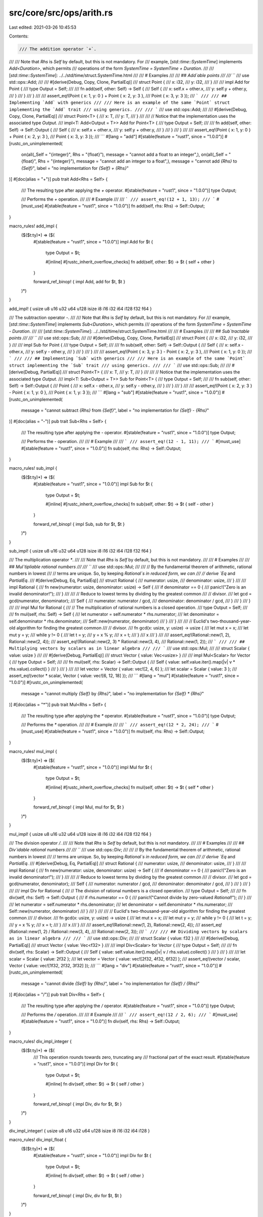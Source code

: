 src/core/src/ops/arith.rs
=========================

Last edited: 2021-03-26 10:45:53

Contents:

.. code-block:: rs

    /// The addition operator `+`.
///
/// Note that `Rhs` is `Self` by default, but this is not mandatory. For
/// example, [`std::time::SystemTime`] implements `Add<Duration>`, which permits
/// operations of the form `SystemTime = SystemTime + Duration`.
///
/// [`std::time::SystemTime`]: ../../std/time/struct.SystemTime.html
///
/// # Examples
///
/// ## `Add`able points
///
/// ```
/// use std::ops::Add;
///
/// #[derive(Debug, Copy, Clone, PartialEq)]
/// struct Point {
///     x: i32,
///     y: i32,
/// }
///
/// impl Add for Point {
///     type Output = Self;
///
///     fn add(self, other: Self) -> Self {
///         Self {
///             x: self.x + other.x,
///             y: self.y + other.y,
///         }
///     }
/// }
///
/// assert_eq!(Point { x: 1, y: 0 } + Point { x: 2, y: 3 },
///            Point { x: 3, y: 3 });
/// ```
///
/// ## Implementing `Add` with generics
///
/// Here is an example of the same `Point` struct implementing the `Add` trait
/// using generics.
///
/// ```
/// use std::ops::Add;
///
/// #[derive(Debug, Copy, Clone, PartialEq)]
/// struct Point<T> {
///     x: T,
///     y: T,
/// }
///
/// // Notice that the implementation uses the associated type `Output`.
/// impl<T: Add<Output = T>> Add for Point<T> {
///     type Output = Self;
///
///     fn add(self, other: Self) -> Self::Output {
///         Self {
///             x: self.x + other.x,
///             y: self.y + other.y,
///         }
///     }
/// }
///
/// assert_eq!(Point { x: 1, y: 0 } + Point { x: 2, y: 3 },
///            Point { x: 3, y: 3 });
/// ```
#[lang = "add"]
#[stable(feature = "rust1", since = "1.0.0")]
#[rustc_on_unimplemented(
    on(all(_Self = "{integer}", Rhs = "{float}"), message = "cannot add a float to an integer",),
    on(all(_Self = "{float}", Rhs = "{integer}"), message = "cannot add an integer to a float",),
    message = "cannot add `{Rhs}` to `{Self}`",
    label = "no implementation for `{Self} + {Rhs}`"
)]
#[doc(alias = "+")]
pub trait Add<Rhs = Self> {
    /// The resulting type after applying the `+` operator.
    #[stable(feature = "rust1", since = "1.0.0")]
    type Output;

    /// Performs the `+` operation.
    ///
    /// # Example
    ///
    /// ```
    /// assert_eq!(12 + 1, 13);
    /// ```
    #[must_use]
    #[stable(feature = "rust1", since = "1.0.0")]
    fn add(self, rhs: Rhs) -> Self::Output;
}

macro_rules! add_impl {
    ($($t:ty)*) => ($(
        #[stable(feature = "rust1", since = "1.0.0")]
        impl Add for $t {
            type Output = $t;

            #[inline]
            #[rustc_inherit_overflow_checks]
            fn add(self, other: $t) -> $t { self + other }
        }

        forward_ref_binop! { impl Add, add for $t, $t }
    )*)
}

add_impl! { usize u8 u16 u32 u64 u128 isize i8 i16 i32 i64 i128 f32 f64 }

/// The subtraction operator `-`.
///
/// Note that `Rhs` is `Self` by default, but this is not mandatory. For
/// example, [`std::time::SystemTime`] implements `Sub<Duration>`, which permits
/// operations of the form `SystemTime = SystemTime - Duration`.
///
/// [`std::time::SystemTime`]: ../../std/time/struct.SystemTime.html
///
/// # Examples
///
/// ## `Sub`tractable points
///
/// ```
/// use std::ops::Sub;
///
/// #[derive(Debug, Copy, Clone, PartialEq)]
/// struct Point {
///     x: i32,
///     y: i32,
/// }
///
/// impl Sub for Point {
///     type Output = Self;
///
///     fn sub(self, other: Self) -> Self::Output {
///         Self {
///             x: self.x - other.x,
///             y: self.y - other.y,
///         }
///     }
/// }
///
/// assert_eq!(Point { x: 3, y: 3 } - Point { x: 2, y: 3 },
///            Point { x: 1, y: 0 });
/// ```
///
/// ## Implementing `Sub` with generics
///
/// Here is an example of the same `Point` struct implementing the `Sub` trait
/// using generics.
///
/// ```
/// use std::ops::Sub;
///
/// #[derive(Debug, PartialEq)]
/// struct Point<T> {
///     x: T,
///     y: T,
/// }
///
/// // Notice that the implementation uses the associated type `Output`.
/// impl<T: Sub<Output = T>> Sub for Point<T> {
///     type Output = Self;
///
///     fn sub(self, other: Self) -> Self::Output {
///         Point {
///             x: self.x - other.x,
///             y: self.y - other.y,
///         }
///     }
/// }
///
/// assert_eq!(Point { x: 2, y: 3 } - Point { x: 1, y: 0 },
///            Point { x: 1, y: 3 });
/// ```
#[lang = "sub"]
#[stable(feature = "rust1", since = "1.0.0")]
#[rustc_on_unimplemented(
    message = "cannot subtract `{Rhs}` from `{Self}`",
    label = "no implementation for `{Self} - {Rhs}`"
)]
#[doc(alias = "-")]
pub trait Sub<Rhs = Self> {
    /// The resulting type after applying the `-` operator.
    #[stable(feature = "rust1", since = "1.0.0")]
    type Output;

    /// Performs the `-` operation.
    ///
    /// # Example
    ///
    /// ```
    /// assert_eq!(12 - 1, 11);
    /// ```
    #[must_use]
    #[stable(feature = "rust1", since = "1.0.0")]
    fn sub(self, rhs: Rhs) -> Self::Output;
}

macro_rules! sub_impl {
    ($($t:ty)*) => ($(
        #[stable(feature = "rust1", since = "1.0.0")]
        impl Sub for $t {
            type Output = $t;

            #[inline]
            #[rustc_inherit_overflow_checks]
            fn sub(self, other: $t) -> $t { self - other }
        }

        forward_ref_binop! { impl Sub, sub for $t, $t }
    )*)
}

sub_impl! { usize u8 u16 u32 u64 u128 isize i8 i16 i32 i64 i128 f32 f64 }

/// The multiplication operator `*`.
///
/// Note that `Rhs` is `Self` by default, but this is not mandatory.
///
/// # Examples
///
/// ## `Mul`tipliable rational numbers
///
/// ```
/// use std::ops::Mul;
///
/// // By the fundamental theorem of arithmetic, rational numbers in lowest
/// // terms are unique. So, by keeping `Rational`s in reduced form, we can
/// // derive `Eq` and `PartialEq`.
/// #[derive(Debug, Eq, PartialEq)]
/// struct Rational {
///     numerator: usize,
///     denominator: usize,
/// }
///
/// impl Rational {
///     fn new(numerator: usize, denominator: usize) -> Self {
///         if denominator == 0 {
///             panic!("Zero is an invalid denominator!");
///         }
///
///         // Reduce to lowest terms by dividing by the greatest common
///         // divisor.
///         let gcd = gcd(numerator, denominator);
///         Self {
///             numerator: numerator / gcd,
///             denominator: denominator / gcd,
///         }
///     }
/// }
///
/// impl Mul for Rational {
///     // The multiplication of rational numbers is a closed operation.
///     type Output = Self;
///
///     fn mul(self, rhs: Self) -> Self {
///         let numerator = self.numerator * rhs.numerator;
///         let denominator = self.denominator * rhs.denominator;
///         Self::new(numerator, denominator)
///     }
/// }
///
/// // Euclid's two-thousand-year-old algorithm for finding the greatest common
/// // divisor.
/// fn gcd(x: usize, y: usize) -> usize {
///     let mut x = x;
///     let mut y = y;
///     while y != 0 {
///         let t = y;
///         y = x % y;
///         x = t;
///     }
///     x
/// }
///
/// assert_eq!(Rational::new(1, 2), Rational::new(2, 4));
/// assert_eq!(Rational::new(2, 3) * Rational::new(3, 4),
///            Rational::new(1, 2));
/// ```
///
/// ## Multiplying vectors by scalars as in linear algebra
///
/// ```
/// use std::ops::Mul;
///
/// struct Scalar { value: usize }
///
/// #[derive(Debug, PartialEq)]
/// struct Vector { value: Vec<usize> }
///
/// impl Mul<Scalar> for Vector {
///     type Output = Self;
///
///     fn mul(self, rhs: Scalar) -> Self::Output {
///         Self { value: self.value.iter().map(|v| v * rhs.value).collect() }
///     }
/// }
///
/// let vector = Vector { value: vec![2, 4, 6] };
/// let scalar = Scalar { value: 3 };
/// assert_eq!(vector * scalar, Vector { value: vec![6, 12, 18] });
/// ```
#[lang = "mul"]
#[stable(feature = "rust1", since = "1.0.0")]
#[rustc_on_unimplemented(
    message = "cannot multiply `{Self}` by `{Rhs}`",
    label = "no implementation for `{Self} * {Rhs}`"
)]
#[doc(alias = "*")]
pub trait Mul<Rhs = Self> {
    /// The resulting type after applying the `*` operator.
    #[stable(feature = "rust1", since = "1.0.0")]
    type Output;

    /// Performs the `*` operation.
    ///
    /// # Example
    ///
    /// ```
    /// assert_eq!(12 * 2, 24);
    /// ```
    #[must_use]
    #[stable(feature = "rust1", since = "1.0.0")]
    fn mul(self, rhs: Rhs) -> Self::Output;
}

macro_rules! mul_impl {
    ($($t:ty)*) => ($(
        #[stable(feature = "rust1", since = "1.0.0")]
        impl Mul for $t {
            type Output = $t;

            #[inline]
            #[rustc_inherit_overflow_checks]
            fn mul(self, other: $t) -> $t { self * other }
        }

        forward_ref_binop! { impl Mul, mul for $t, $t }
    )*)
}

mul_impl! { usize u8 u16 u32 u64 u128 isize i8 i16 i32 i64 i128 f32 f64 }

/// The division operator `/`.
///
/// Note that `Rhs` is `Self` by default, but this is not mandatory.
///
/// # Examples
///
/// ## `Div`idable rational numbers
///
/// ```
/// use std::ops::Div;
///
/// // By the fundamental theorem of arithmetic, rational numbers in lowest
/// // terms are unique. So, by keeping `Rational`s in reduced form, we can
/// // derive `Eq` and `PartialEq`.
/// #[derive(Debug, Eq, PartialEq)]
/// struct Rational {
///     numerator: usize,
///     denominator: usize,
/// }
///
/// impl Rational {
///     fn new(numerator: usize, denominator: usize) -> Self {
///         if denominator == 0 {
///             panic!("Zero is an invalid denominator!");
///         }
///
///         // Reduce to lowest terms by dividing by the greatest common
///         // divisor.
///         let gcd = gcd(numerator, denominator);
///         Self {
///             numerator: numerator / gcd,
///             denominator: denominator / gcd,
///         }
///     }
/// }
///
/// impl Div for Rational {
///     // The division of rational numbers is a closed operation.
///     type Output = Self;
///
///     fn div(self, rhs: Self) -> Self::Output {
///         if rhs.numerator == 0 {
///             panic!("Cannot divide by zero-valued `Rational`!");
///         }
///
///         let numerator = self.numerator * rhs.denominator;
///         let denominator = self.denominator * rhs.numerator;
///         Self::new(numerator, denominator)
///     }
/// }
///
/// // Euclid's two-thousand-year-old algorithm for finding the greatest common
/// // divisor.
/// fn gcd(x: usize, y: usize) -> usize {
///     let mut x = x;
///     let mut y = y;
///     while y != 0 {
///         let t = y;
///         y = x % y;
///         x = t;
///     }
///     x
/// }
///
/// assert_eq!(Rational::new(1, 2), Rational::new(2, 4));
/// assert_eq!(Rational::new(1, 2) / Rational::new(3, 4),
///            Rational::new(2, 3));
/// ```
///
/// ## Dividing vectors by scalars as in linear algebra
///
/// ```
/// use std::ops::Div;
///
/// struct Scalar { value: f32 }
///
/// #[derive(Debug, PartialEq)]
/// struct Vector { value: Vec<f32> }
///
/// impl Div<Scalar> for Vector {
///     type Output = Self;
///
///     fn div(self, rhs: Scalar) -> Self::Output {
///         Self { value: self.value.iter().map(|v| v / rhs.value).collect() }
///     }
/// }
///
/// let scalar = Scalar { value: 2f32 };
/// let vector = Vector { value: vec![2f32, 4f32, 6f32] };
/// assert_eq!(vector / scalar, Vector { value: vec![1f32, 2f32, 3f32] });
/// ```
#[lang = "div"]
#[stable(feature = "rust1", since = "1.0.0")]
#[rustc_on_unimplemented(
    message = "cannot divide `{Self}` by `{Rhs}`",
    label = "no implementation for `{Self} / {Rhs}`"
)]
#[doc(alias = "/")]
pub trait Div<Rhs = Self> {
    /// The resulting type after applying the `/` operator.
    #[stable(feature = "rust1", since = "1.0.0")]
    type Output;

    /// Performs the `/` operation.
    ///
    /// # Example
    ///
    /// ```
    /// assert_eq!(12 / 2, 6);
    /// ```
    #[must_use]
    #[stable(feature = "rust1", since = "1.0.0")]
    fn div(self, rhs: Rhs) -> Self::Output;
}

macro_rules! div_impl_integer {
    ($($t:ty)*) => ($(
        /// This operation rounds towards zero, truncating any
        /// fractional part of the exact result.
        #[stable(feature = "rust1", since = "1.0.0")]
        impl Div for $t {
            type Output = $t;

            #[inline]
            fn div(self, other: $t) -> $t { self / other }
        }

        forward_ref_binop! { impl Div, div for $t, $t }
    )*)
}

div_impl_integer! { usize u8 u16 u32 u64 u128 isize i8 i16 i32 i64 i128 }

macro_rules! div_impl_float {
    ($($t:ty)*) => ($(
        #[stable(feature = "rust1", since = "1.0.0")]
        impl Div for $t {
            type Output = $t;

            #[inline]
            fn div(self, other: $t) -> $t { self / other }
        }

        forward_ref_binop! { impl Div, div for $t, $t }
    )*)
}

div_impl_float! { f32 f64 }

/// The remainder operator `%`.
///
/// Note that `Rhs` is `Self` by default, but this is not mandatory.
///
/// # Examples
///
/// This example implements `Rem` on a `SplitSlice` object. After `Rem` is
/// implemented, one can use the `%` operator to find out what the remaining
/// elements of the slice would be after splitting it into equal slices of a
/// given length.
///
/// ```
/// use std::ops::Rem;
///
/// #[derive(PartialEq, Debug)]
/// struct SplitSlice<'a, T: 'a> {
///     slice: &'a [T],
/// }
///
/// impl<'a, T> Rem<usize> for SplitSlice<'a, T> {
///     type Output = Self;
///
///     fn rem(self, modulus: usize) -> Self::Output {
///         let len = self.slice.len();
///         let rem = len % modulus;
///         let start = len - rem;
///         Self {slice: &self.slice[start..]}
///     }
/// }
///
/// // If we were to divide &[0, 1, 2, 3, 4, 5, 6, 7] into slices of size 3,
/// // the remainder would be &[6, 7].
/// assert_eq!(SplitSlice { slice: &[0, 1, 2, 3, 4, 5, 6, 7] } % 3,
///            SplitSlice { slice: &[6, 7] });
/// ```
#[lang = "rem"]
#[stable(feature = "rust1", since = "1.0.0")]
#[rustc_on_unimplemented(
    message = "cannot mod `{Self}` by `{Rhs}`",
    label = "no implementation for `{Self} % {Rhs}`"
)]
#[doc(alias = "%")]
pub trait Rem<Rhs = Self> {
    /// The resulting type after applying the `%` operator.
    #[stable(feature = "rust1", since = "1.0.0")]
    type Output;

    /// Performs the `%` operation.
    ///
    /// # Example
    ///
    /// ```
    /// assert_eq!(12 % 10, 2);
    /// ```
    #[must_use]
    #[stable(feature = "rust1", since = "1.0.0")]
    fn rem(self, rhs: Rhs) -> Self::Output;
}

macro_rules! rem_impl_integer {
    ($($t:ty)*) => ($(
        /// This operation satisfies `n % d == n - (n / d) * d`. The
        /// result has the same sign as the left operand.
        #[stable(feature = "rust1", since = "1.0.0")]
        impl Rem for $t {
            type Output = $t;

            #[inline]
            fn rem(self, other: $t) -> $t { self % other }
        }

        forward_ref_binop! { impl Rem, rem for $t, $t }
    )*)
}

rem_impl_integer! { usize u8 u16 u32 u64 u128 isize i8 i16 i32 i64 i128 }

macro_rules! rem_impl_float {
    ($($t:ty)*) => ($(

        /// The remainder from the division of two floats.
        ///
        /// The remainder has the same sign as the dividend and is computed as:
        /// `x - (x / y).trunc() * y`.
        ///
        /// # Examples
        /// ```
        /// let x: f32 = 50.50;
        /// let y: f32 = 8.125;
        /// let remainder = x - (x / y).trunc() * y;
        ///
        /// // The answer to both operations is 1.75
        /// assert_eq!(x % y, remainder);
        /// ```
        #[stable(feature = "rust1", since = "1.0.0")]
        impl Rem for $t {
            type Output = $t;

            #[inline]
            fn rem(self, other: $t) -> $t { self % other }
        }

        forward_ref_binop! { impl Rem, rem for $t, $t }
    )*)
}

rem_impl_float! { f32 f64 }

/// The unary negation operator `-`.
///
/// # Examples
///
/// An implementation of `Neg` for `Sign`, which allows the use of `-` to
/// negate its value.
///
/// ```
/// use std::ops::Neg;
///
/// #[derive(Debug, PartialEq)]
/// enum Sign {
///     Negative,
///     Zero,
///     Positive,
/// }
///
/// impl Neg for Sign {
///     type Output = Self;
///
///     fn neg(self) -> Self::Output {
///         match self {
///             Sign::Negative => Sign::Positive,
///             Sign::Zero => Sign::Zero,
///             Sign::Positive => Sign::Negative,
///         }
///     }
/// }
///
/// // A negative positive is a negative.
/// assert_eq!(-Sign::Positive, Sign::Negative);
/// // A double negative is a positive.
/// assert_eq!(-Sign::Negative, Sign::Positive);
/// // Zero is its own negation.
/// assert_eq!(-Sign::Zero, Sign::Zero);
/// ```
#[lang = "neg"]
#[stable(feature = "rust1", since = "1.0.0")]
#[doc(alias = "-")]
pub trait Neg {
    /// The resulting type after applying the `-` operator.
    #[stable(feature = "rust1", since = "1.0.0")]
    type Output;

    /// Performs the unary `-` operation.
    ///
    /// # Example
    ///
    /// ```
    /// let x: i32 = 12;
    /// assert_eq!(-x, -12);
    /// ```
    #[must_use]
    #[stable(feature = "rust1", since = "1.0.0")]
    fn neg(self) -> Self::Output;
}

macro_rules! neg_impl {
    ($($t:ty)*) => ($(
        #[stable(feature = "rust1", since = "1.0.0")]
        impl Neg for $t {
            type Output = $t;

            #[inline]
            #[rustc_inherit_overflow_checks]
            fn neg(self) -> $t { -self }
        }

        forward_ref_unop! { impl Neg, neg for $t }
    )*)
}

neg_impl! { isize i8 i16 i32 i64 i128 f32 f64 }

/// The addition assignment operator `+=`.
///
/// # Examples
///
/// This example creates a `Point` struct that implements the `AddAssign`
/// trait, and then demonstrates add-assigning to a mutable `Point`.
///
/// ```
/// use std::ops::AddAssign;
///
/// #[derive(Debug, Copy, Clone, PartialEq)]
/// struct Point {
///     x: i32,
///     y: i32,
/// }
///
/// impl AddAssign for Point {
///     fn add_assign(&mut self, other: Self) {
///         *self = Self {
///             x: self.x + other.x,
///             y: self.y + other.y,
///         };
///     }
/// }
///
/// let mut point = Point { x: 1, y: 0 };
/// point += Point { x: 2, y: 3 };
/// assert_eq!(point, Point { x: 3, y: 3 });
/// ```
#[lang = "add_assign"]
#[stable(feature = "op_assign_traits", since = "1.8.0")]
#[rustc_on_unimplemented(
    message = "cannot add-assign `{Rhs}` to `{Self}`",
    label = "no implementation for `{Self} += {Rhs}`"
)]
#[doc(alias = "+")]
#[doc(alias = "+=")]
pub trait AddAssign<Rhs = Self> {
    /// Performs the `+=` operation.
    ///
    /// # Example
    ///
    /// ```
    /// let mut x: u32 = 12;
    /// x += 1;
    /// assert_eq!(x, 13);
    /// ```
    #[stable(feature = "op_assign_traits", since = "1.8.0")]
    fn add_assign(&mut self, rhs: Rhs);
}

macro_rules! add_assign_impl {
    ($($t:ty)+) => ($(
        #[stable(feature = "op_assign_traits", since = "1.8.0")]
        impl AddAssign for $t {
            #[inline]
            #[rustc_inherit_overflow_checks]
            fn add_assign(&mut self, other: $t) { *self += other }
        }

        forward_ref_op_assign! { impl AddAssign, add_assign for $t, $t }
    )+)
}

add_assign_impl! { usize u8 u16 u32 u64 u128 isize i8 i16 i32 i64 i128 f32 f64 }

/// The subtraction assignment operator `-=`.
///
/// # Examples
///
/// This example creates a `Point` struct that implements the `SubAssign`
/// trait, and then demonstrates sub-assigning to a mutable `Point`.
///
/// ```
/// use std::ops::SubAssign;
///
/// #[derive(Debug, Copy, Clone, PartialEq)]
/// struct Point {
///     x: i32,
///     y: i32,
/// }
///
/// impl SubAssign for Point {
///     fn sub_assign(&mut self, other: Self) {
///         *self = Self {
///             x: self.x - other.x,
///             y: self.y - other.y,
///         };
///     }
/// }
///
/// let mut point = Point { x: 3, y: 3 };
/// point -= Point { x: 2, y: 3 };
/// assert_eq!(point, Point {x: 1, y: 0});
/// ```
#[lang = "sub_assign"]
#[stable(feature = "op_assign_traits", since = "1.8.0")]
#[rustc_on_unimplemented(
    message = "cannot subtract-assign `{Rhs}` from `{Self}`",
    label = "no implementation for `{Self} -= {Rhs}`"
)]
#[doc(alias = "-")]
#[doc(alias = "-=")]
pub trait SubAssign<Rhs = Self> {
    /// Performs the `-=` operation.
    ///
    /// # Example
    ///
    /// ```
    /// let mut x: u32 = 12;
    /// x -= 1;
    /// assert_eq!(x, 11);
    /// ```
    #[stable(feature = "op_assign_traits", since = "1.8.0")]
    fn sub_assign(&mut self, rhs: Rhs);
}

macro_rules! sub_assign_impl {
    ($($t:ty)+) => ($(
        #[stable(feature = "op_assign_traits", since = "1.8.0")]
        impl SubAssign for $t {
            #[inline]
            #[rustc_inherit_overflow_checks]
            fn sub_assign(&mut self, other: $t) { *self -= other }
        }

        forward_ref_op_assign! { impl SubAssign, sub_assign for $t, $t }
    )+)
}

sub_assign_impl! { usize u8 u16 u32 u64 u128 isize i8 i16 i32 i64 i128 f32 f64 }

/// The multiplication assignment operator `*=`.
///
/// # Examples
///
/// ```
/// use std::ops::MulAssign;
///
/// #[derive(Debug, PartialEq)]
/// struct Frequency { hertz: f64 }
///
/// impl MulAssign<f64> for Frequency {
///     fn mul_assign(&mut self, rhs: f64) {
///         self.hertz *= rhs;
///     }
/// }
///
/// let mut frequency = Frequency { hertz: 50.0 };
/// frequency *= 4.0;
/// assert_eq!(Frequency { hertz: 200.0 }, frequency);
/// ```
#[lang = "mul_assign"]
#[stable(feature = "op_assign_traits", since = "1.8.0")]
#[rustc_on_unimplemented(
    message = "cannot multiply-assign `{Self}` by `{Rhs}`",
    label = "no implementation for `{Self} *= {Rhs}`"
)]
#[doc(alias = "*")]
#[doc(alias = "*=")]
pub trait MulAssign<Rhs = Self> {
    /// Performs the `*=` operation.
    ///
    /// # Example
    ///
    /// ```
    /// let mut x: u32 = 12;
    /// x *= 2;
    /// assert_eq!(x, 24);
    /// ```
    #[stable(feature = "op_assign_traits", since = "1.8.0")]
    fn mul_assign(&mut self, rhs: Rhs);
}

macro_rules! mul_assign_impl {
    ($($t:ty)+) => ($(
        #[stable(feature = "op_assign_traits", since = "1.8.0")]
        impl MulAssign for $t {
            #[inline]
            #[rustc_inherit_overflow_checks]
            fn mul_assign(&mut self, other: $t) { *self *= other }
        }

        forward_ref_op_assign! { impl MulAssign, mul_assign for $t, $t }
    )+)
}

mul_assign_impl! { usize u8 u16 u32 u64 u128 isize i8 i16 i32 i64 i128 f32 f64 }

/// The division assignment operator `/=`.
///
/// # Examples
///
/// ```
/// use std::ops::DivAssign;
///
/// #[derive(Debug, PartialEq)]
/// struct Frequency { hertz: f64 }
///
/// impl DivAssign<f64> for Frequency {
///     fn div_assign(&mut self, rhs: f64) {
///         self.hertz /= rhs;
///     }
/// }
///
/// let mut frequency = Frequency { hertz: 200.0 };
/// frequency /= 4.0;
/// assert_eq!(Frequency { hertz: 50.0 }, frequency);
/// ```
#[lang = "div_assign"]
#[stable(feature = "op_assign_traits", since = "1.8.0")]
#[rustc_on_unimplemented(
    message = "cannot divide-assign `{Self}` by `{Rhs}`",
    label = "no implementation for `{Self} /= {Rhs}`"
)]
#[doc(alias = "/")]
#[doc(alias = "/=")]
pub trait DivAssign<Rhs = Self> {
    /// Performs the `/=` operation.
    ///
    /// # Example
    ///
    /// ```
    /// let mut x: u32 = 12;
    /// x /= 2;
    /// assert_eq!(x, 6);
    /// ```
    #[stable(feature = "op_assign_traits", since = "1.8.0")]
    fn div_assign(&mut self, rhs: Rhs);
}

macro_rules! div_assign_impl {
    ($($t:ty)+) => ($(
        #[stable(feature = "op_assign_traits", since = "1.8.0")]
        impl DivAssign for $t {
            #[inline]
            fn div_assign(&mut self, other: $t) { *self /= other }
        }

        forward_ref_op_assign! { impl DivAssign, div_assign for $t, $t }
    )+)
}

div_assign_impl! { usize u8 u16 u32 u64 u128 isize i8 i16 i32 i64 i128 f32 f64 }

/// The remainder assignment operator `%=`.
///
/// # Examples
///
/// ```
/// use std::ops::RemAssign;
///
/// struct CookieJar { cookies: u32 }
///
/// impl RemAssign<u32> for CookieJar {
///     fn rem_assign(&mut self, piles: u32) {
///         self.cookies %= piles;
///     }
/// }
///
/// let mut jar = CookieJar { cookies: 31 };
/// let piles = 4;
///
/// println!("Splitting up {} cookies into {} even piles!", jar.cookies, piles);
///
/// jar %= piles;
///
/// println!("{} cookies remain in the cookie jar!", jar.cookies);
/// ```
#[lang = "rem_assign"]
#[stable(feature = "op_assign_traits", since = "1.8.0")]
#[rustc_on_unimplemented(
    message = "cannot mod-assign `{Self}` by `{Rhs}``",
    label = "no implementation for `{Self} %= {Rhs}`"
)]
#[doc(alias = "%")]
#[doc(alias = "%=")]
pub trait RemAssign<Rhs = Self> {
    /// Performs the `%=` operation.
    ///
    /// # Example
    ///
    /// ```
    /// let mut x: u32 = 12;
    /// x %= 10;
    /// assert_eq!(x, 2);
    /// ```
    #[stable(feature = "op_assign_traits", since = "1.8.0")]
    fn rem_assign(&mut self, rhs: Rhs);
}

macro_rules! rem_assign_impl {
    ($($t:ty)+) => ($(
        #[stable(feature = "op_assign_traits", since = "1.8.0")]
        impl RemAssign for $t {
            #[inline]
            fn rem_assign(&mut self, other: $t) { *self %= other }
        }

        forward_ref_op_assign! { impl RemAssign, rem_assign for $t, $t }
    )+)
}

rem_assign_impl! { usize u8 u16 u32 u64 u128 isize i8 i16 i32 i64 i128 f32 f64 }



